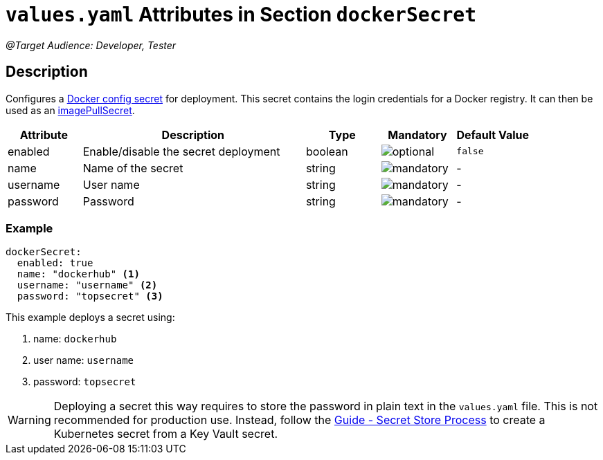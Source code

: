= `values.yaml` Attributes in Section `dockerSecret`

:icons: font

:mandatory: image:../images/mandatory.webp[]
:optional: image:../images/optional.webp[]
:conditional: image:../images/conditional.webp[]

_@Target Audience: Developer, Tester_

== Description

Configures a https://kubernetes.io/docs/concepts/configuration/secret/#docker-config-secrets[Docker config secret] for deployment. This secret contains the login credentials for a Docker registry. It can then be used as an link:values-yaml/image-pull-secrets.asciidoc[imagePullSecret].

[cols="1,3,1,1,1",options="header"]
|===
|Attribute |Description |Type |Mandatory |Default Value
|enabled|Enable/disable the secret deployment|boolean|{optional}|`false`
|name|Name of the secret|string|{mandatory}|-
|username|User name|string|{mandatory}|-
|password|Password|string|{mandatory}|-
|===

=== Example

[source,yaml]
----
dockerSecret:
  enabled: true
  name: "dockerhub" <1>
  username: "username" <2>
  password: "topsecret" <3>
----
This example deploys a secret using:

<1> name: `dockerhub`
<2> user name: `username`
<3> password: `topsecret`

[WARNING]
====
Deploying a secret this way requires to store the password in plain text in the `values.yaml` file. This is not recommended for production use. Instead, follow the https://support.intershop.com/kb/index.php/Display/X31381[Guide - Secret Store Process] to create a Kubernetes secret from a Key Vault secret.
====
